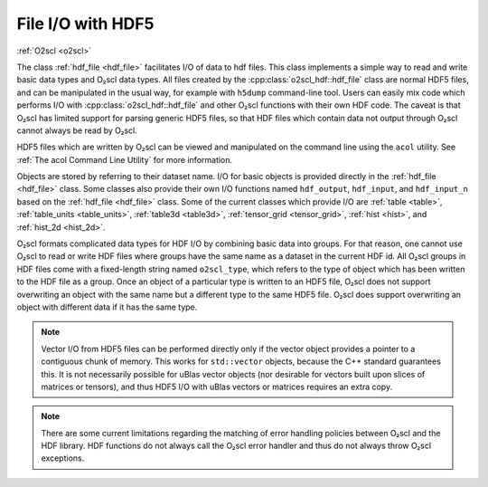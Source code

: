File I/O with HDF5
==================

:ref:`O2scl <o2scl>`

The class :ref:`hdf_file <hdf_file>` facilitates I/O of data to hdf
files. This class implements a simple way to read and write basic data
types and O₂scl data types. All files created by the
:cpp:class:`o2scl_hdf::hdf_file` class are normal HDF5 files, and can
be manipulated in the usual way, for example with ``h5dump``
command-line tool. Users can easily mix code which performs I/O with
:cpp:class:`o2scl_hdf::hdf_file` and other O₂scl functions with their
own HDF code. The caveat is that O₂scl has limited support for parsing
generic HDF5 files, so that HDF files which contain data not output
through O₂scl cannot always be read by O₂scl.

HDF5 files which are written by O₂scl can be viewed and manipulated on
the command line using the ``acol`` utility. See :ref:`The acol
Command Line Utility` for more information.

Objects are stored by referring to their dataset name. I/O for basic
objects is provided directly in the :ref:`hdf_file <hdf_file>` class.
Some classes also provide their own I/O functions named
``hdf_output``, ``hdf_input``, and ``hdf_input_n`` based on the
:ref:`hdf_file <hdf_file>` class. Some of the current classes which
provide I/O are :ref:`table <table>`, :ref:`table_units
<table_units>`, :ref:`table3d <table3d>`, :ref:`tensor_grid
<tensor_grid>`, :ref:`hist <hist>`, and :ref:`hist_2d <hist_2d>`.
    
O₂scl formats complicated data types for HDF I/O by combining basic
data into groups. For that reason, one cannot use O₂scl to read or
write HDF files where groups have the same name as a dataset in the
current HDF id. All O₂scl groups in HDF files come with a fixed-length
string named ``o2scl_type``, which refers to the type of object which
has been written to the HDF file as a group. Once an object of a
particular type is written to an HDF5 file, O₂scl does not support
overwriting an object with the same name but a different type to
the same HDF5 file. O₂scl does support overwriting an object with
different data if it has the same type.

.. note:: Vector I/O from HDF5 files can be performed directly only if
	  the vector object provides a pointer to a contiguous chunk
	  of memory. This works for ``std::vector`` objects, because
	  the C++ standard guarantees this. It is not necessarily
	  possible for uBlas vector objects (nor desirable for vectors
	  built upon slices of matrices or tensors), and thus HDF5 I/O
	  with uBlas vectors or matrices requires an extra copy.

.. note:: There are some current limitations regarding the matching of
	  error handling policies between O₂scl and the HDF
	  library. HDF functions do not always call the O₂scl error
          handler and thus do not always throw O₂scl exceptions.
    
.. todo:: (Future) Create an HDF file I/O example

